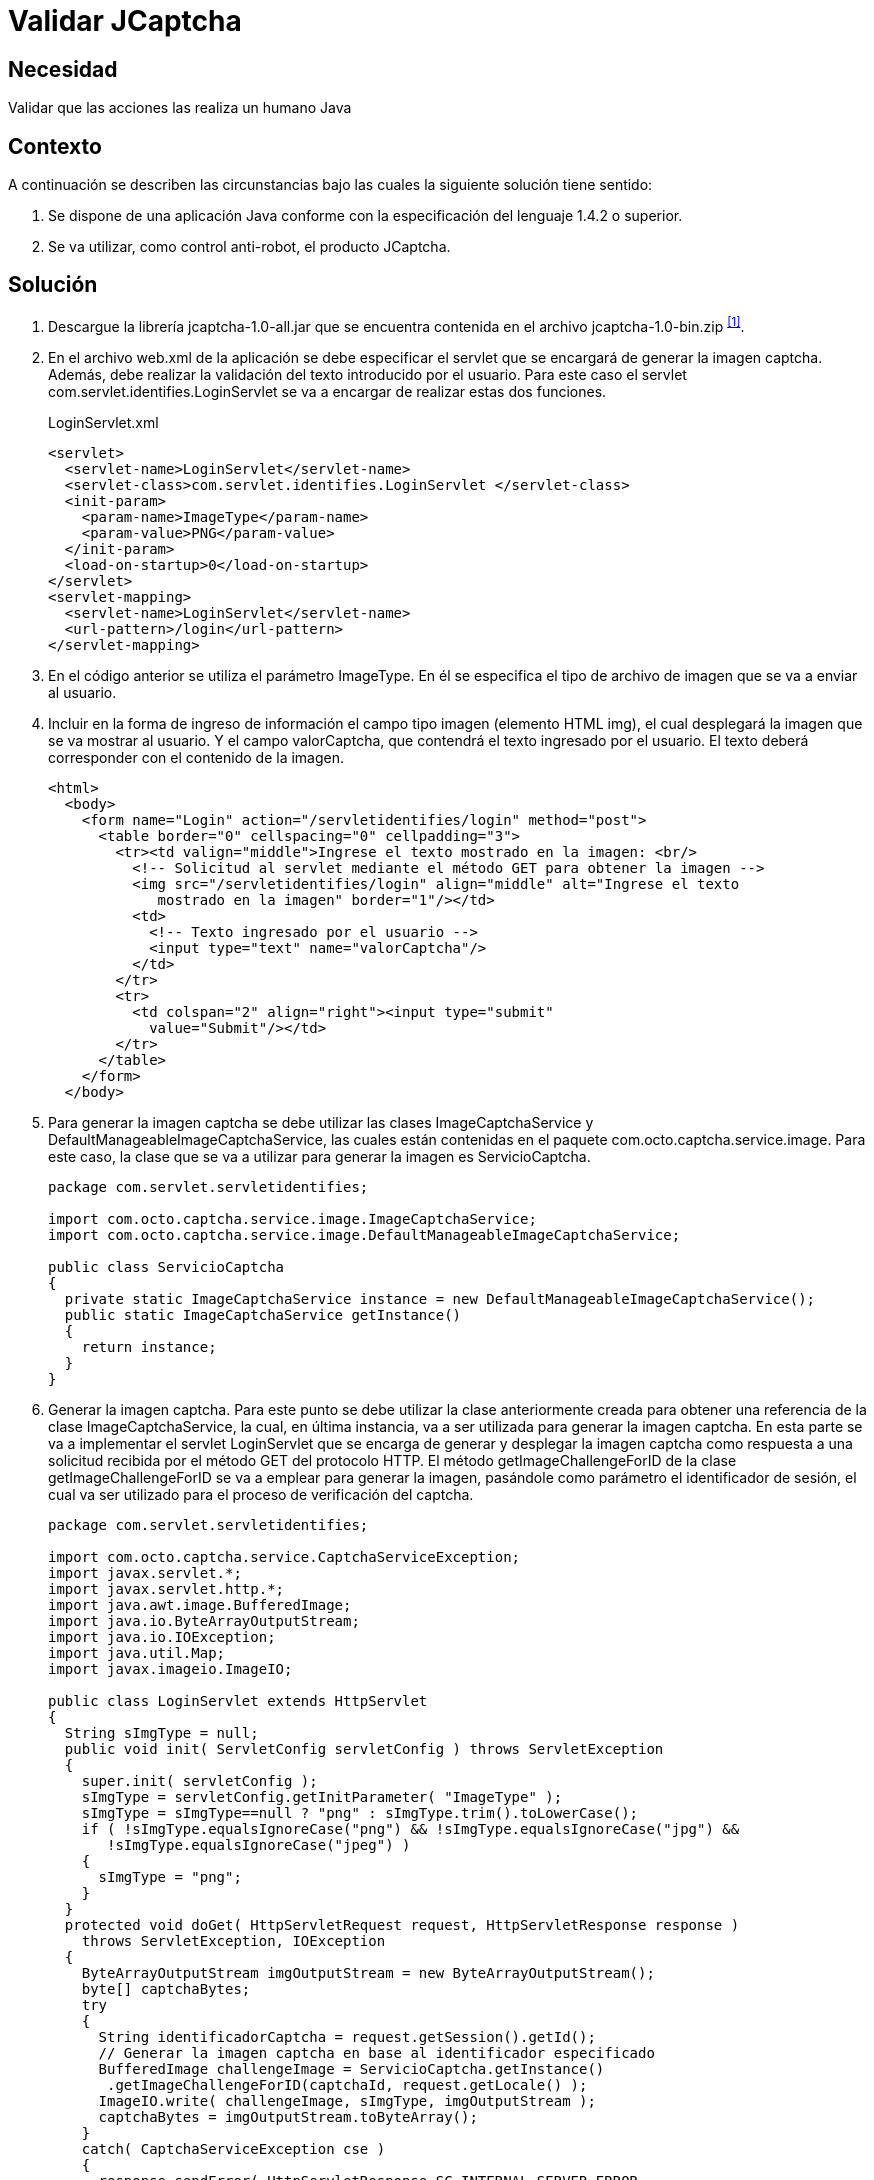 :page-slug: products/defends/java/validar-jcaptcha/
:category: java
:page-description: Nuestros ethical hackers explican como evitar vulnerabilidades de seguridad mediante la programacion segura en Java al utilizar Jcaptcha para validar que las acciones realizadas en la aplicacion sean realizadas por un humano. La validacion Jcaptcha permite un control anti-robot para la aplicacion.
:page-keywords: Java, Seguridad, Validar, Captcha, Control, Anti-Robot.
:defends: yes

= Validar JCaptcha

== Necesidad

Validar que las acciones las realiza un humano +Java+

== Contexto

A continuación se describen las circunstancias
bajo las cuales la siguiente solución tiene sentido:

. Se dispone de una aplicación +Java+
conforme con la especificación del lenguaje +1.4.2+ o superior.
. Se va utilizar, como control anti-robot, el producto +JCaptcha+.

== Solución

. Descargue la librería +jcaptcha-1.0-all.jar+
que se encuentra contenida en el archivo +jcaptcha-1.0-bin.zip+ ^<<r1,[1]>>^.

. En el archivo +web.xml+ de la aplicación
se debe especificar el +servlet+
que se encargará de generar la imagen +captcha+.
Además, debe realizar la validación del texto introducido por el usuario.
Para este caso el +servlet+ +com.servlet.identifies.LoginServlet+
se va a encargar de realizar estas dos funciones.
+
.LoginServlet.xml
[source, xml, linenums]
----
<servlet>
  <servlet-name>LoginServlet</servlet-name>
  <servlet-class>com.servlet.identifies.LoginServlet </servlet-class>
  <init-param>
    <param-name>ImageType</param-name>
    <param-value>PNG</param-value>
  </init-param>
  <load-on-startup>0</load-on-startup>
</servlet>
<servlet-mapping>
  <servlet-name>LoginServlet</servlet-name>
  <url-pattern>/login</url-pattern>
</servlet-mapping>
----

. En el código anterior se utiliza el parámetro +ImageType+.
En él se especifica el tipo de archivo de imagen
que se va a enviar al usuario.

. Incluir en la forma de ingreso de información
el campo tipo imagen (elemento +HTML+ +img+),
el cual desplegará la imagen que se va mostrar al usuario.
Y el campo +valorCaptcha+,
que contendrá el texto ingresado por el usuario.
El texto deberá corresponder con el contenido de la imagen.
+
[source, html, linenums]
----
<html>
  <body>
    <form name="Login" action="/servletidentifies/login" method="post">
      <table border="0" cellspacing="0" cellpadding="3">
        <tr><td valign="middle">Ingrese el texto mostrado en la imagen: <br/>
          <!-- Solicitud al servlet mediante el método GET para obtener la imagen -->
          <img src="/servletidentifies/login" align="middle" alt="Ingrese el texto
             mostrado en la imagen" border="1"/></td>
          <td>
            <!-- Texto ingresado por el usuario -->
            <input type="text" name="valorCaptcha"/>
          </td>
        </tr>
        <tr>
          <td colspan="2" align="right"><input type="submit"
            value="Submit"/></td>
        </tr>
      </table>
    </form>
  </body>
----

. Para generar la imagen +captcha+ se debe utilizar las clases
+ImageCaptchaService+ y +DefaultManageableImageCaptchaService+,
las cuales están contenidas en el paquete +com.octo.captcha.service.image+.
Para este caso, la clase que se va a utilizar
para generar la imagen es +ServicioCaptcha+.
+
[source, java, linenums]
----
package com.servlet.servletidentifies;

import com.octo.captcha.service.image.ImageCaptchaService;
import com.octo.captcha.service.image.DefaultManageableImageCaptchaService;

public class ServicioCaptcha
{
  private static ImageCaptchaService instance = new DefaultManageableImageCaptchaService();
  public static ImageCaptchaService getInstance()
  {
    return instance;
  }
}
----

. Generar la imagen captcha.
Para este punto se debe utilizar la clase anteriormente creada
para obtener una referencia de la clase +ImageCaptchaService+,
la cual, en última instancia, va a ser utilizada
para generar la imagen +captcha+.
En esta parte se va a implementar el +servlet+ +LoginServlet+
que se encarga de generar y desplegar la imagen +captcha+
como respuesta a una solicitud recibida
por el método +GET+ del protocolo +HTTP+.
El método +getImageChallengeForID+ de la clase +getImageChallengeForID+
se va a emplear para generar la imagen,
pasándole como parámetro el identificador de sesión,
el cual va ser utilizado para el proceso de verificación del +captcha+.
+
[source, java, linenums]
----
package com.servlet.servletidentifies;

import com.octo.captcha.service.CaptchaServiceException;
import javax.servlet.*;
import javax.servlet.http.*;
import java.awt.image.BufferedImage;
import java.io.ByteArrayOutputStream;
import java.io.IOException;
import java.util.Map;
import javax.imageio.ImageIO;

public class LoginServlet extends HttpServlet
{
  String sImgType = null;
  public void init( ServletConfig servletConfig ) throws ServletException
  {
    super.init( servletConfig );
    sImgType = servletConfig.getInitParameter( "ImageType" );
    sImgType = sImgType==null ? "png" : sImgType.trim().toLowerCase();
    if ( !sImgType.equalsIgnoreCase("png") && !sImgType.equalsIgnoreCase("jpg") &&
       !sImgType.equalsIgnoreCase("jpeg") )
    {
      sImgType = "png";
    }
  }
  protected void doGet( HttpServletRequest request, HttpServletResponse response )
    throws ServletException, IOException
  {
    ByteArrayOutputStream imgOutputStream = new ByteArrayOutputStream();
    byte[] captchaBytes;
    try
    {
      String identificadorCaptcha = request.getSession().getId();
      // Generar la imagen captcha en base al identificador especificado
      BufferedImage challengeImage = ServicioCaptcha.getInstance()
       .getImageChallengeForID(captchaId, request.getLocale() );
      ImageIO.write( challengeImage, sImgType, imgOutputStream );
      captchaBytes = imgOutputStream.toByteArray();
    }
    catch( CaptchaServiceException cse )
    {
      response.sendError( HttpServletResponse.SC_INTERNAL_SERVER_ERROR,
        "Error generando la imagen captcha" );
      return;
    }
    catch( IOException ioe )
    {
       response.sendError( HttpServletResponse.SC_INTERNAL_SERVER_ERROR,
          "Error generando la imagen captcha" );
       return;
    }
    response.setHeader( "Cache-Control", "no-store" );
    response.setHeader( "Pragma", "no-cache" );
    response.setDateHeader( "Expires", 0 );
    response.setContentType( "image/" + (sImgType.equalsIgnoreCase("png") ? "png" : "jpeg"));
    // Se despliega la imagen al usuario.
    ServletOutputStream outStream = response.getOutputStream();
    outStream.write( captchaBytes );
    outStream.flush();
    outStream.close();
  }
}
----

. Validar la respuesta ingresada por el usuario.
Una vez enviado la respuesta del usuario
mediante el método +POST+ del protocolo +HTTP+ al +servlet+ +LoginServlet+,
se verifica por medio del método +validateResponseForID+
de la clase +DefaultManageableImageCaptchaService+
que la respuesta ingresada corresponda con el contenido de la imagen
que se mostró al usuario.
+
[source, java, linenums]
----
package com.servlet.servletidentifies;

import com.octo.captcha.service.CaptchaServiceException;
import javax.servlet.*;
import javax.servlet.http.*;
import java.awt.image.BufferedImage;
import java.io.ByteArrayOutputStream;
import java.io.IOException;
import java.util.Map;
import javax.imageio.ImageIO;

public class LoginServlet extends HttpServlet
{
  String sImgType = null;
  public void init( ServletConfig servletConfig ) throws ServletException
  {
    ...
  }
  protected void doGet( HttpServletRequest request, HttpServletResponse response )
    throws ServletException, IOException
    {
      ...
    }
  protected void doPost( HttpServletRequest request, HttpServletResponse response )
    throws ServletException, IOException
    {
      // Se obtienen los parámetros involucrados en la solicitud
      Map paramMap = request.getParameterMap();
      String[] valorCaptcha = (String[])paramMap.get( "valorCaptcha" );
      String sessId = request.getSession().getId();
      String textoCaptcha = valorCaptcha.length>0 ? valorCaptcha[0] : "";
      // Se verifica si el texto ingresado por el usuario corresponde con el
      // contenido mostrado en la imagen
      boolean estadoCaptcha =ServicioCaptcha.getInstance().validateResponseForID(
      sessId, textoCaptcha );
      if (estadoCaptcha)
      {
        // Captcha verificado correctamente
      }
      else
      {
        // Captcha invalido
      }
   }
}
----

== Descargas

Puedes descargar el código fuente
pulsando en el siguiente enlace:

[button]#link:src/loginservlet.java[LoginServlet.java]#
Clase LoginServlet.

== Referencias

. [[r1]] link:https://sourceforge.net/projects/jcaptcha/[JCaptcha Project]
. [[r2]] link:https://www.owasp.org/index.php/JCaptcha_servlet_example[JCaptcha Servlet Example]
. [[r3]] link:https://www.owasp.org/index.php/Captchas_en_Java[Captchas in Java]
. [[r4]] link:../../../products/rules/list/123/[REQ.123 Restringir lectura de correos]
. [[r5]] link:../../../products/rules/list/237/[REQ.237 Establecer acciones de usuario seguras]
